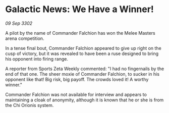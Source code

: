 * Galactic News: We Have a Winner!

/09 Sep 3302/

A pilot by the name of Commander Falchion has won the Melee Masters arena competition. 

In a tense final bout, Commander Falchion appeared to give up right on the cusp of victory, but it was revealed to have been a ruse designed to bring his opponent into firing range. 

A reporter from Sports Zeta Weekly commented: "I had no fingernails by the end of that one. The sheer moxie of Commander Falchion, to sucker in his opponent like that! Big risk, big payoff. The crowds loved it! A worthy winner." 

Commander Falchion was not available for interview and appears to maintaining a cloak of anonymity, although it is known that he or she is from the Chi Orionis system.